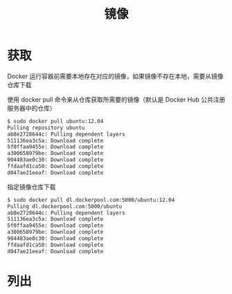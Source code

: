 #+TITLE: 镜像
#+HTML_HEAD: <link rel="stylesheet" type="text/css" href="css/main.css" />
#+HTML_LINK_UP: install.html   
#+HTML_LINK_HOME: docker.html
#+OPTIONS: num:nil timestamp:nil
* 获取
Docker 运行容器前需要本地存在对应的镜像，如果镜像不存在本地，需要从镜像仓库下载

使用 docker pull 命令来从仓库获取所需要的镜像（默认是 Docker Hub 公共注册服务器中的仓库）
#+BEGIN_SRC sh
  $ sudo docker pull ubuntu:12.04
  Pulling repository ubuntu
  ab8e2728644c: Pulling dependent layers
  511136ea3c5a: Download complete
  5f0ffaa9455e: Download complete
  a300658979be: Download complete
  904483ae0c30: Download complete
  ffdaafd1ca50: Download complete
  d047ae21eeaf: Download complete
#+END_SRC

指定镜像仓库下载
#+BEGIN_SRC sh
  $ sudo docker pull dl.dockerpool.com:5000/ubuntu:12.04
  Pulling dl.dockerpool.com:5000/ubuntu
  ab8e2728644c: Pulling dependent layers
  511136ea3c5a: Download complete
  5f0ffaa9455e: Download complete
  a300658979be: Download complete
  904483ae0c30: Download complete
  ffdaafd1ca50: Download complete
  d047ae21eeaf: Download complete
#+END_SRC
* 列出
